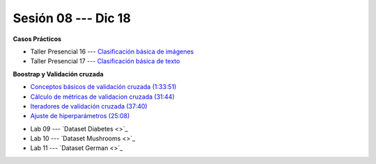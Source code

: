 Sesión 08 --- Dic 18
-------------------------------------------------------------------------------

.. raw:: html

   <hr style="height:1px;border-width:0;color:gray;background-color:gray">

**Casos Prácticos**

* Taller Presencial 16 --- `Clasificación básica de imágenes <https://classroom.github.com/a/WyIb6MRh>`_

* Taller Presencial 17 --- `Clasificación básica de texto <https://classroom.github.com/a/BL5GDS0h>`_





.. raw:: html

   <br>
   <hr style="height:1px;border-width:0;color:gray;background-color:gray">

**Boostrap y Validación cruzada**


* `Conceptos básicos de validación cruzada (1:33:51) <https://jdvelasq.github.io/curso_ml_con_sklearn/03_conceptos_basicos_de_validacion_cruzada/__index__.html>`_

* `Cálculo de métricas de validacion cruzada (31:44) <https://jdvelasq.github.io/curso_ml_con_sklearn/04_calculo_de_metricas/__index__.html>`_

* `Iteradores de validación cruzada (37:40) <https://jdvelasq.github.io/curso_ml_con_sklearn/05_iteradores/__index__.html>`_

* `Ajuste de hiperparámetros (25:08) <https://jdvelasq.github.io/curso_ml_con_sklearn/06_ajuste_de_hiperparametros/__index__.html>`_


.. raw:: html

   <br>
   <hr style="height:1px;border-width:0;color:gray;background-color:gray">
   


* Lab 09 --- `Dataset Diabetes <>`_

* Lab 10 --- `Dataset Mushrooms <>`_

* Lab 11 --- `Dataset German <>`_

